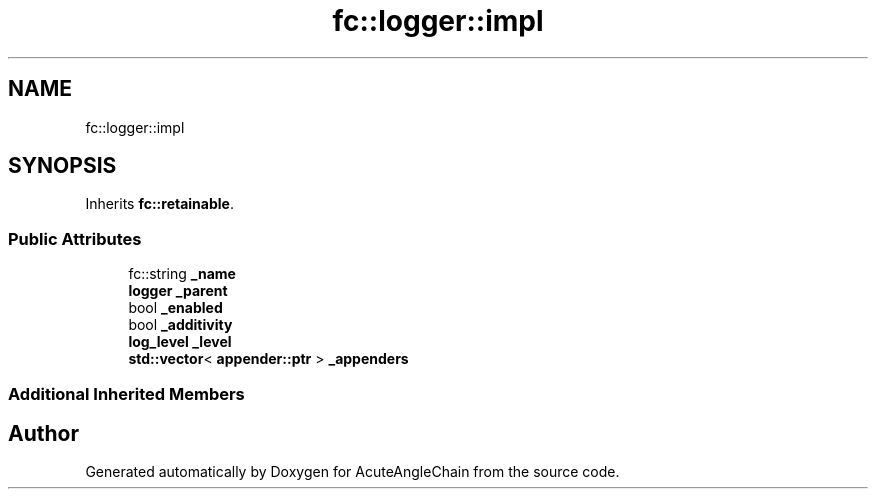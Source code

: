 .TH "fc::logger::impl" 3 "Sun Jun 3 2018" "AcuteAngleChain" \" -*- nroff -*-
.ad l
.nh
.SH NAME
fc::logger::impl
.SH SYNOPSIS
.br
.PP
.PP
Inherits \fBfc::retainable\fP\&.
.SS "Public Attributes"

.in +1c
.ti -1c
.RI "fc::string \fB_name\fP"
.br
.ti -1c
.RI "\fBlogger\fP \fB_parent\fP"
.br
.ti -1c
.RI "bool \fB_enabled\fP"
.br
.ti -1c
.RI "bool \fB_additivity\fP"
.br
.ti -1c
.RI "\fBlog_level\fP \fB_level\fP"
.br
.ti -1c
.RI "\fBstd::vector\fP< \fBappender::ptr\fP > \fB_appenders\fP"
.br
.in -1c
.SS "Additional Inherited Members"


.SH "Author"
.PP 
Generated automatically by Doxygen for AcuteAngleChain from the source code\&.
